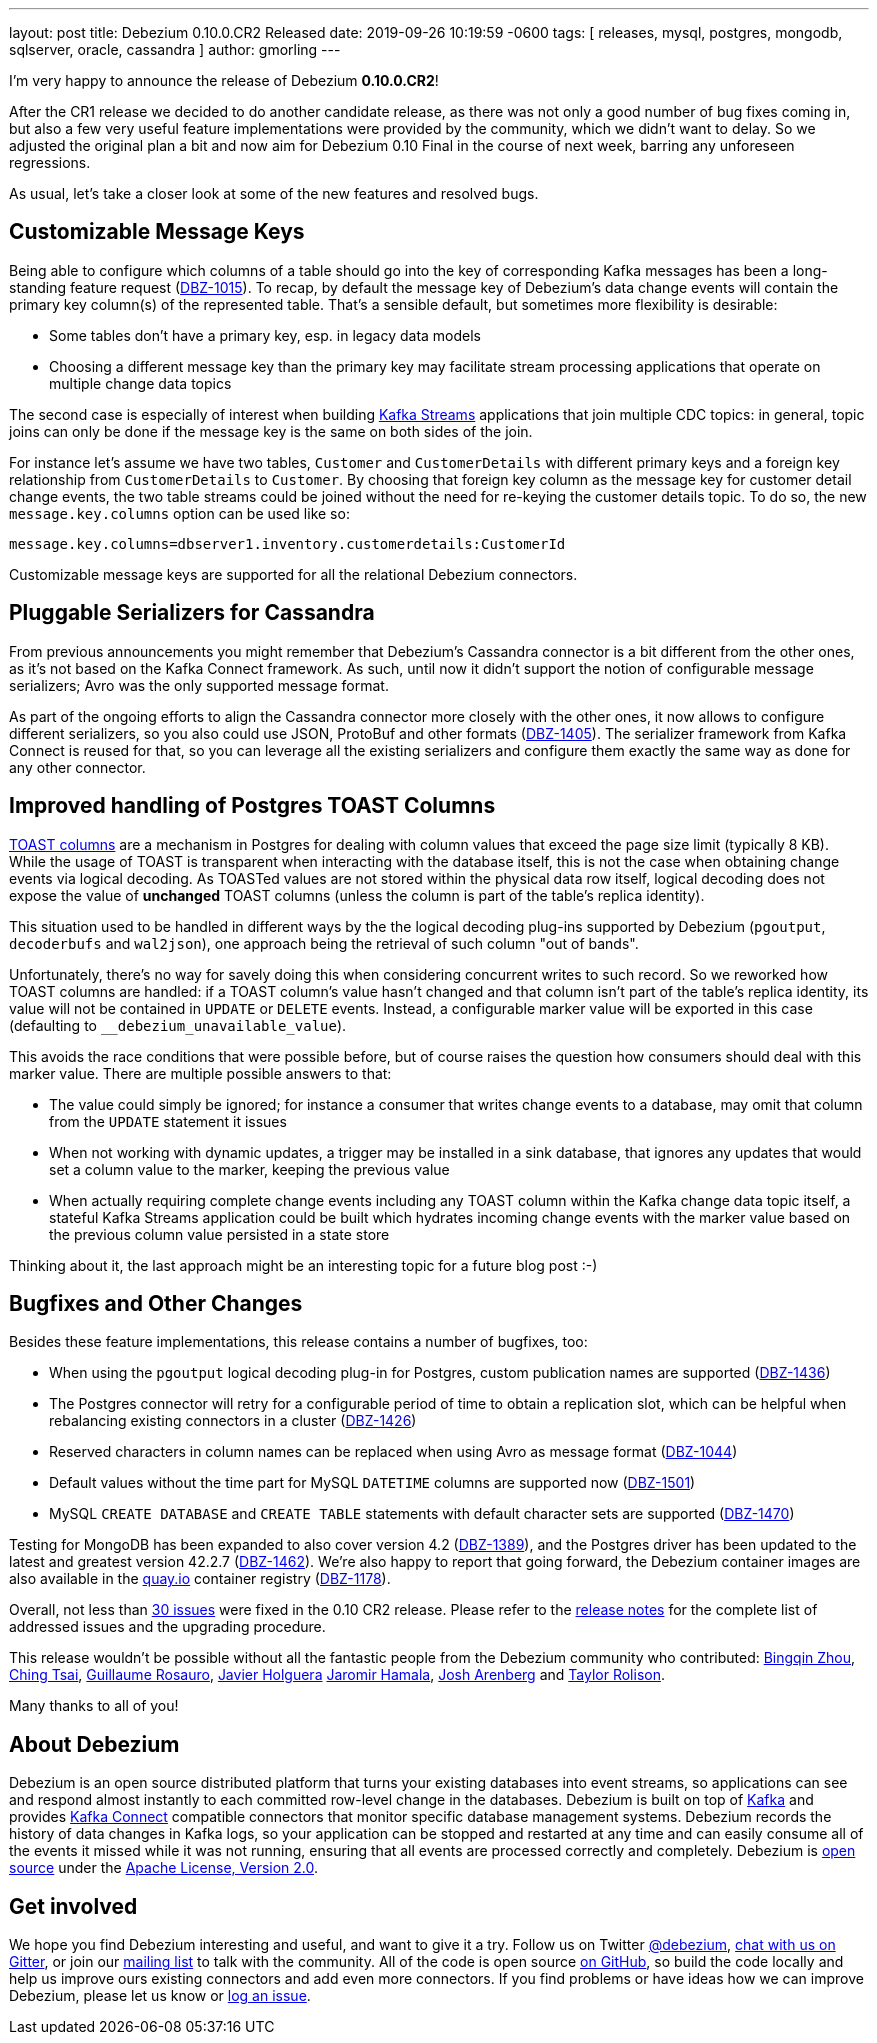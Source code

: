 ---
layout: post
title:  Debezium 0.10.0.CR2 Released
date:   2019-09-26 10:19:59 -0600
tags: [ releases, mysql, postgres, mongodb, sqlserver, oracle, cassandra ]
author: gmorling
---

I'm very happy to announce the release of Debezium *0.10.0.CR2*!

After the CR1 release we decided to do another candidate release, as there was not only a good number of bug fixes coming in, but also a few very useful feature implementations were provided by the community, which we didn't want to delay.
So we adjusted the original plan a bit and now aim for Debezium 0.10 Final in the course of next week,
barring any unforeseen regressions.

As usual, let's take a closer look at some of the new features and resolved bugs.

+++<!-- more -->+++

== Customizable Message Keys

Being able to configure which columns of a table should go into the key of corresponding Kafka messages has been a long-standing feature request (https://issues.redhat.com/browse/DBZ-1015[DBZ-1015]).
To recap, by default the message key of Debezium's data change events will contain the primary key column(s) of the represented table.
That's a sensible default, but sometimes more flexibility is desirable:

* Some tables don't have a primary key, esp. in legacy data models
* Choosing a different message key than the primary key may facilitate stream processing applications that operate on multiple change data topics

The second case is especially of interest when building https://kafka.apache.org/documentation/streams/[Kafka Streams] applications that join multiple CDC topics:
in general, topic joins can only be done if the message key is the same on both sides of the join.

For instance let's assume we have two tables, `Customer` and `CustomerDetails` with different primary keys and a foreign key relationship from `CustomerDetails` to `Customer`.
By choosing that foreign key column as the message key for customer detail change events,
the two table streams could be joined without the need for re-keying the customer details topic.
To do so, the new `message.key.columns` option can be used like so:

[source]
----
message.key.columns=dbserver1.inventory.customerdetails:CustomerId
----

Customizable message keys are supported for all the relational Debezium connectors.

== Pluggable Serializers for Cassandra

From previous announcements you might remember that Debezium's Cassandra connector is a bit different from the other ones,
as it's not based on the Kafka Connect framework.
As such, until now it didn't support the notion of configurable message serializers;
Avro was the only supported message format.

As part of the ongoing efforts to align the Cassandra connector more closely with the other ones,
it now allows to configure different serializers, so you also could use JSON, ProtoBuf and other formats (https://issues.redhat.com/browse/DBZ-1405[DBZ-1405]).
The serializer framework from Kafka Connect is reused for that, so you can leverage all the existing serializers and configure them exactly the same way as done for any other connector.

== Improved handling of Postgres TOAST Columns

https://www.postgresql.org/docs/current/storage-toast.html[TOAST columns] are a mechanism in Postgres for dealing with column values that exceed the page size limit (typically 8 KB).
While the usage of TOAST is transparent when interacting with the database itself,
this is not the case when obtaining change events via logical decoding.
As TOASTed values are not stored within the physical data row itself,
logical decoding does not expose the value of *unchanged* TOAST columns
(unless the column is part of the table's replica identity).

This situation used to be handled in different ways by the the logical decoding plug-ins supported by Debezium (`pgoutput`, `decoderbufs` and `wal2json`),
one approach being the retrieval of such column "out of bands".

Unfortunately, there's no way for savely doing this when considering concurrent writes to such record.
So we reworked how TOAST columns are handled:
if a TOAST column's value hasn't changed and that column isn't part of the table's replica identity, its value will not be contained in `UPDATE` or `DELETE` events.
Instead, a configurable marker value will be exported in this case
(defaulting to `__debezium_unavailable_value`).

This avoids the race conditions that were possible before, but of course raises the question how consumers should deal with this marker value.
There are multiple possible answers to that:

* The value could simply be ignored; for instance a consumer that writes change events to a database, may omit that column from the `UPDATE` statement it issues
* When not working with dynamic updates, a trigger may be installed in a sink database,
that ignores any updates that would set a column value to the marker, keeping the previous value
* When actually requiring complete change events including any TOAST column within the Kafka change data topic itself, a stateful Kafka Streams application could be built which hydrates incoming change events with the marker value based on the previous column value persisted in a state store

Thinking about it, the last approach might be an interesting topic for a future blog post :-)

== Bugfixes and Other Changes

Besides these feature implementations, this release contains a number of bugfixes, too:

* When using the `pgoutput` logical decoding plug-in for Postgres, custom publication names are supported (https://issues.redhat.com/browse/DBZ-1436[DBZ-1436])
* The Postgres connector will retry for a configurable period of time to obtain a replication slot, which can be helpful when rebalancing existing connectors in a cluster (https://issues.redhat.com/browse/DBZ-1426[DBZ-1426])
* Reserved characters in column names can be replaced when using Avro as message format (https://issues.redhat.com/browse/DBZ-1044[DBZ-1044])
* Default values without the time part for MySQL `DATETIME` columns are supported now (https://issues.redhat.com/browse/DBZ-1501[DBZ-1501])
* MySQL `CREATE DATABASE` and `CREATE TABLE` statements with default character sets are supported (https://issues.redhat.com/browse/DBZ-1470[DBZ-1470])

Testing for MongoDB has been expanded to also cover version 4.2 (https://issues.redhat.com/browse/DBZ-1389[DBZ-1389]), and the Postgres driver has been updated to the latest and greatest version 42.2.7 (https://issues.redhat.com/browse/DBZ-1462[DBZ-1462]).
We're also happy to report that going forward, the Debezium container images are also available in the https://quay.io/[quay.io] container registry (https://issues.redhat.com/browse/DBZ-1178[DBZ-1178]).

Overall, not less than https://issues.redhat.com/issues/?jql=project%20%3D%20DBZ%20AND%20fixVersion%20%3D%200.10.0.CR2[30 issues] were fixed in the 0.10 CR2 release.
Please refer to the link:/releases/0.10/release-notes#release-0-10-0-cr2[release notes] for the complete list of addressed issues and the upgrading procedure.

This release wouldn't be possible without all the fantastic people from the Debezium community who contributed:
https://github.com/bingqinzhou[Bingqin Zhou],
https://github.com/ChingTsai[Ching Tsai],
https://github.com/willome[Guillaume Rosauro],
https://github.com/javierholguera[Javier Holguera]
https://github.com/jerrinot[Jaromir Hamala],
https://github.com/josharenberg[Josh Arenberg] and
https://github.com/taylor-rolison[Taylor Rolison].

Many thanks to all of you!

== About Debezium

Debezium is an open source distributed platform that turns your existing databases into event streams,
so applications can see and respond almost instantly to each committed row-level change in the databases.
Debezium is built on top of http://kafka.apache.org/[Kafka] and provides http://kafka.apache.org/documentation.html#connect[Kafka Connect] compatible connectors that monitor specific database management systems.
Debezium records the history of data changes in Kafka logs, so your application can be stopped and restarted at any time and can easily consume all of the events it missed while it was not running,
ensuring that all events are processed correctly and completely.
Debezium is link:/license/[open source] under the http://www.apache.org/licenses/LICENSE-2.0.html[Apache License, Version 2.0].

== Get involved

We hope you find Debezium interesting and useful, and want to give it a try.
Follow us on Twitter https://twitter.com/debezium[@debezium], https://gitter.im/debezium/user[chat with us on Gitter],
or join our https://groups.google.com/forum/#!forum/debezium[mailing list] to talk with the community.
All of the code is open source https://github.com/debezium/[on GitHub],
so build the code locally and help us improve ours existing connectors and add even more connectors.
If you find problems or have ideas how we can improve Debezium, please let us know or https://issues.redhat.com/projects/DBZ/issues/[log an issue].
